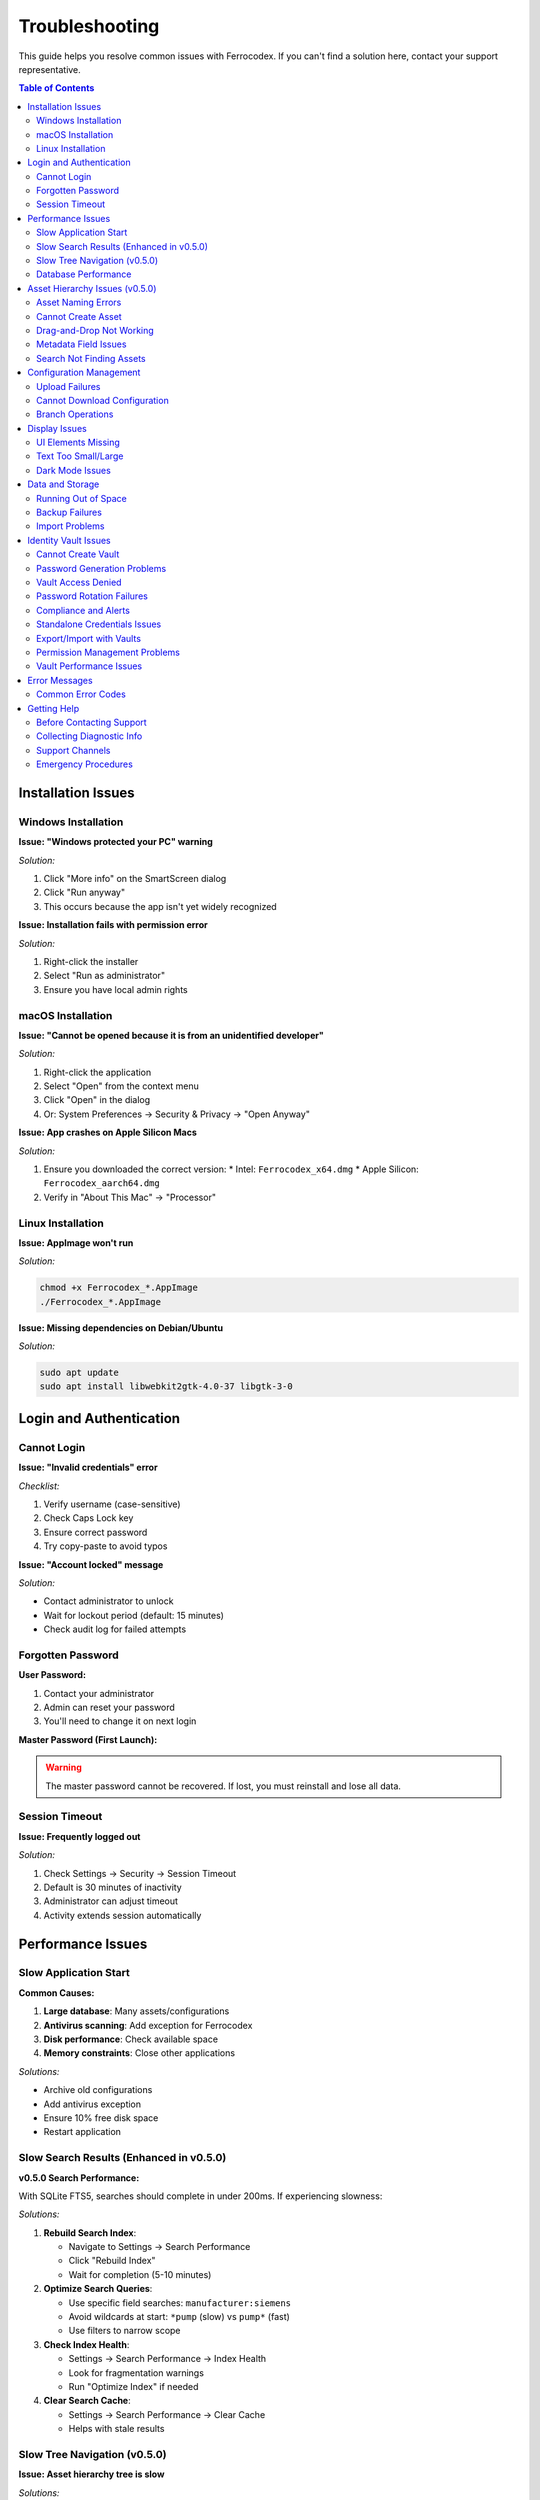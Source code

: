 Troubleshooting
===============

This guide helps you resolve common issues with Ferrocodex. If you can't find a solution here, contact your support representative.

.. contents:: Table of Contents
   :local:
   :depth: 2

Installation Issues
-------------------

Windows Installation
^^^^^^^^^^^^^^^^^^^^

**Issue: "Windows protected your PC" warning**

*Solution:*

1. Click "More info" on the SmartScreen dialog
2. Click "Run anyway"
3. This occurs because the app isn't yet widely recognized

**Issue: Installation fails with permission error**

*Solution:*

1. Right-click the installer
2. Select "Run as administrator"
3. Ensure you have local admin rights

macOS Installation
^^^^^^^^^^^^^^^^^^

**Issue: "Cannot be opened because it is from an unidentified developer"**

*Solution:*

1. Right-click the application
2. Select "Open" from the context menu
3. Click "Open" in the dialog
4. Or: System Preferences → Security & Privacy → "Open Anyway"

**Issue: App crashes on Apple Silicon Macs**

*Solution:*

1. Ensure you downloaded the correct version:
   * Intel: ``Ferrocodex_x64.dmg``
   * Apple Silicon: ``Ferrocodex_aarch64.dmg``
2. Verify in "About This Mac" → "Processor"

Linux Installation
^^^^^^^^^^^^^^^^^^

**Issue: AppImage won't run**

*Solution:*

.. code-block:: bash

   chmod +x Ferrocodex_*.AppImage
   ./Ferrocodex_*.AppImage

**Issue: Missing dependencies on Debian/Ubuntu**

*Solution:*

.. code-block:: bash

   sudo apt update
   sudo apt install libwebkit2gtk-4.0-37 libgtk-3-0

Login and Authentication
------------------------

Cannot Login
^^^^^^^^^^^^

**Issue: "Invalid credentials" error**

*Checklist:*

1. Verify username (case-sensitive)
2. Check Caps Lock key
3. Ensure correct password
4. Try copy-paste to avoid typos

**Issue: "Account locked" message**

*Solution:*

* Contact administrator to unlock
* Wait for lockout period (default: 15 minutes)
* Check audit log for failed attempts

Forgotten Password
^^^^^^^^^^^^^^^^^^

**User Password:**

1. Contact your administrator
2. Admin can reset your password
3. You'll need to change it on next login

**Master Password (First Launch):**

.. warning::
   The master password cannot be recovered. If lost, you must reinstall and lose all data.

Session Timeout
^^^^^^^^^^^^^^^

**Issue: Frequently logged out**

*Solution:*

1. Check Settings → Security → Session Timeout
2. Default is 30 minutes of inactivity
3. Administrator can adjust timeout
4. Activity extends session automatically

Performance Issues
------------------

Slow Application Start
^^^^^^^^^^^^^^^^^^^^^^

**Common Causes:**

1. **Large database**: Many assets/configurations
2. **Antivirus scanning**: Add exception for Ferrocodex
3. **Disk performance**: Check available space
4. **Memory constraints**: Close other applications

*Solutions:*

* Archive old configurations
* Add antivirus exception
* Ensure 10% free disk space
* Restart application

Slow Search Results (Enhanced in v0.5.0)
^^^^^^^^^^^^^^^^^^^^^^^^^^^^^^^^^^^^^^^^^

**v0.5.0 Search Performance:**

With SQLite FTS5, searches should complete in under 200ms. If experiencing slowness:

*Solutions:*

1. **Rebuild Search Index**:
   
   * Navigate to Settings → Search Performance
   * Click "Rebuild Index"
   * Wait for completion (5-10 minutes)

2. **Optimize Search Queries**:
   
   * Use specific field searches: ``manufacturer:siemens``
   * Avoid wildcards at start: ``*pump`` (slow) vs ``pump*`` (fast)
   * Use filters to narrow scope

3. **Check Index Health**:
   
   * Settings → Search Performance → Index Health
   * Look for fragmentation warnings
   * Run "Optimize Index" if needed

4. **Clear Search Cache**:
   
   * Settings → Search Performance → Clear Cache
   * Helps with stale results

Slow Tree Navigation (v0.5.0)
^^^^^^^^^^^^^^^^^^^^^^^^^^^^^^

**Issue: Asset hierarchy tree is slow**

*Solutions:*

1. **Collapse Unused Branches**: Reduce rendered nodes
2. **Use Search Instead**: Navigate directly to assets
3. **Archive Old Assets**: Move inactive assets to archive
4. **Check Asset Count**: Limit folders to < 500 items
4. Search within specific categories

Database Performance
^^^^^^^^^^^^^^^^^^^^

**Issue: Operations take long time**

*Solutions:*

1. Check database size in Settings
2. Export and archive old data
3. Compact database (Settings → Maintenance)
4. Ensure adequate disk space

Asset Hierarchy Issues (v0.5.0)
--------------------------------

Asset Naming Errors
^^^^^^^^^^^^^^^^^^^

**Issue: "Invalid asset name" error**

*v0.5.0 Requirements:*

Asset names must follow the pattern ``^[A-Z0-9][A-Z0-9_-]{2,49}$``

*Solutions:*

1. Use UPPERCASE letters only
2. Remove spaces (use hyphen or underscore)
3. Ensure 3-50 character length
4. Avoid reserved names (CON, PRN, AUX, etc.)

*Examples:*

* ❌ ``plc-west-01`` → ✅ ``PLC-WEST-01``
* ❌ ``PLC WEST 01`` → ✅ ``PLC-WEST-01``
* ❌ ``_sensor`` → ✅ ``SENSOR-01``

Cannot Create Asset
^^^^^^^^^^^^^^^^^^^

**Issue: "Asset creation failed"**

*Common Causes:*

1. **Duplicate Name**: Name already exists in same folder
2. **Invalid Parent**: Parent folder doesn't exist
3. **Permissions**: Insufficient rights
4. **Validation Error**: Metadata field validation failed

*Solutions:*

* Use unique name within folder
* Verify parent folder exists
* Check metadata field requirements
* Review validation error messages

Drag-and-Drop Not Working
^^^^^^^^^^^^^^^^^^^^^^^^^^

**Issue: Cannot drag assets in tree**

*Solutions:*

1. **Check Browser**: Use Chrome, Firefox, or Edge
2. **Permissions**: Verify edit rights on assets
3. **Target Folder**: Ensure target allows children
4. **Circular Reference**: Cannot move folder into itself

Metadata Field Issues
^^^^^^^^^^^^^^^^^^^^^

**Issue: "Invalid metadata value"**

*Solutions:*

1. Check field type requirements
2. Verify pattern matching (for text fields)
3. Ensure date format is correct
4. Check numeric ranges

**Issue: Cannot add custom fields**

*Solutions:*

1. Administrator privileges may be required
2. Check metadata schema restrictions
3. Verify field name uniqueness
4. Review JSON schema if applicable

Search Not Finding Assets
^^^^^^^^^^^^^^^^^^^^^^^^^^

**Issue: Search returns no results**

*v0.5.0 Search Tips:*

1. **Check Syntax**:
   
   * Simple: ``pump``
   * Field-specific: ``location:west``
   * Boolean: ``pump AND cooling``

2. **Rebuild Index** (Admin):
   
   * Settings → Search Performance
   * Click "Rebuild Index"

3. **Check Permissions**: 
   
   * Only assets you can access are searchable

4. **Clear Cache**:
   
   * Settings → Search Performance → Clear Cache

Configuration Management
------------------------

Upload Failures
^^^^^^^^^^^^^^^

**Issue: "Upload failed" error**

*Common Causes:*

1. **File too large**: Check size limits
2. **Invalid characters**: in filename (v0.5.0 stricter)
3. **Permissions**: Insufficient user rights
4. **Disk space**: Storage full

*Solutions:*

* Ensure filename follows security rules (v0.5.0)
* Remove special characters
* Check available disk space
* Verify user has Engineer/Admin role
* Try smaller file or compress

Cannot Download Configuration
^^^^^^^^^^^^^^^^^^^^^^^^^^^^^

**Issue: Download button not working**

*Checklist:*

1. Check browser download settings
2. Verify file still exists
3. Check user permissions
4. Try different browser

**Issue: Downloaded file is corrupted**

*Solutions:*

* Clear browser cache
* Try download again
* Check original upload integrity
* Verify from different user account

Branch Operations
^^^^^^^^^^^^^^^^^

**Issue: Cannot create branch**

*Requirements:*

* Must have configuration to branch from
* Engineer or Administrator role
* Unique branch name

**Issue: Merge conflicts**

*Best Practices:*

1. Document changes in branch
2. Communicate with team
3. Download both versions first
4. Manually resolve if needed

Display Issues
--------------

UI Elements Missing
^^^^^^^^^^^^^^^^^^^

**Common Fixes:**

1. Refresh page (F5)
2. Clear browser cache
3. Check zoom level (Ctrl/Cmd + 0)
4. Update graphics drivers
5. Try different display resolution

Text Too Small/Large
^^^^^^^^^^^^^^^^^^^^

**Adjustments:**

* Windows: Ctrl + Plus/Minus
* macOS: Cmd + Plus/Minus
* Settings → Display → Font Size

Dark Mode Issues
^^^^^^^^^^^^^^^^

**If UI elements are incorrect:**

1. Toggle theme off/on
2. Restart application
3. Check system theme settings
4. Report specific elements affected

Data and Storage
----------------

Running Out of Space
^^^^^^^^^^^^^^^^^^^^

**Check Storage:**

1. Settings → System → Storage Info
2. Shows database size
3. Configuration storage usage

**Free Up Space:**

1. Export old configurations
2. Delete from system
3. Archive audit logs
4. Compact database

Backup Failures
^^^^^^^^^^^^^^^

**Issue: Export fails**

*Solutions:*

1. Check destination has space
2. Verify write permissions
3. Try smaller export (date range)
4. Export without audit logs

Import Problems
^^^^^^^^^^^^^^^

**Issue: Import doesn't work**

*Requirements:*

* Valid Ferrocodex export file
* Matching version format
* Administrator privileges
* No corrupt ZIP file

Identity Vault Issues
---------------------

Cannot Create Vault
^^^^^^^^^^^^^^^^^^^

**Issue: "Create Vault" button disabled or missing**

*Solutions:*

1. Verify you have Engineer or Administrator role
2. Check if vault already exists for the asset
3. Ensure asset is saved before creating vault
4. Refresh the page and try again

**Issue: Vault creation fails with error**

*Common Causes:*

* Database space limitations
* Concurrent modification conflict
* Browser compatibility issues

*Solutions:*

1. Check available disk space
2. Close and reopen asset view
3. Try different browser
4. Contact administrator if persists

Password Generation Problems
^^^^^^^^^^^^^^^^^^^^^^^^^^^^

**Issue: Generate button not working**

*Solutions:*

1. Check browser JavaScript is enabled
2. Clear browser cache
3. Try manual password entry
4. Verify password policy settings

**Issue: Generated password rejected**

*Causes:*

* Password policy requirements changed
* Special characters not allowed
* Length requirements not met

*Solutions:*

1. Review password requirements
2. Adjust generation settings
3. Try shorter/longer password
4. Remove special characters if needed

Vault Access Denied
^^^^^^^^^^^^^^^^^^^

**Issue: "Access Denied" when opening vault**

*Solutions:*

1. Verify you have vault permissions:
   
   * Ask administrator for access
   * Check permission expiration
   * Review audit log for changes

2. If recently granted access:
   
   * Log out and back in
   * Clear browser cache
   * Wait 5 minutes for sync

**Issue: Cannot see vault contents**

*Requirements:*

* Read permission on specific vault
* Active user session
* Asset access rights

Password Rotation Failures
^^^^^^^^^^^^^^^^^^^^^^^^^^

**Issue: Rotation wizard won't complete**

*Common Problems:*

1. **Current password incorrect**:
   
   * Verify caps lock
   * Check password history
   * Try copy/paste

2. **New password invalid**:
   
   * Check complexity requirements
   * Avoid password reuse
   * Try generated password

3. **Network/timing issues**:
   
   * Check session hasn't expired
   * Retry the operation
   * Save work frequently

**Issue: Batch rotation stuck**

*Solutions:*

1. Cancel batch operation
2. Rotate passwords individually
3. Check for locked vaults
4. Review error messages

Compliance and Alerts
^^^^^^^^^^^^^^^^^^^^^

**Issue: Not receiving rotation reminders**

*Check:*

1. Notification settings enabled
2. Rotation schedule configured
3. Email address correct
4. Check spam folder

**Issue: Compliance dashboard empty**

*Solutions:*

1. Verify rotation schedules set
2. Check user has reporting access
3. Refresh dashboard data
4. Review date range filters

Standalone Credentials Issues
^^^^^^^^^^^^^^^^^^^^^^^^^^^^^

**Issue: Cannot create categories**

*Requirements:*

* Administrator or Engineer role
* Unique category name
* Valid parent category

*Solutions:*

1. Check role permissions
2. Use different category name
3. Create at root level first

**Issue: Search not finding credentials**

*Tips:*

1. Use partial search terms
2. Check category filters
3. Clear all filters and retry
4. Verify credential exists

Export/Import with Vaults
^^^^^^^^^^^^^^^^^^^^^^^^^

**Issue: Vault data not included in export**

*Checklist:*

1. "Include vault data" checked
2. Export permissions granted
3. Vaults contain data
4. No active vault locks

**Issue: Import fails with vault data**

*Common Causes:*

* Version incompatibility
* Corrupted export file
* Insufficient permissions
* Duplicate vault conflicts

*Solutions:*

1. Verify export file integrity
2. Check Ferrocodex versions match
3. Use Administrator account
4. Choose merge strategy

Permission Management Problems
^^^^^^^^^^^^^^^^^^^^^^^^^^^^^^

**Issue: Cannot grant vault permissions**

*Requirements:*

* Administrator role required
* Target user must exist
* Vault must be created

**Issue: Time-limited access not expiring**

*Solutions:*

1. Check system time/timezone
2. Review expiration settings
3. Manually revoke if needed
4. Check audit log

Vault Performance Issues
^^^^^^^^^^^^^^^^^^^^^^^^

**Issue: Vault operations slow**

*Optimizations:*

1. Limit vault size (< 100 entries)
2. Archive old passwords
3. Clear browser cache
4. Check database performance

**Issue: Search within vault slow**

*Tips:*

1. Use specific search terms
2. Search by label first
3. Use filters effectively
4. Paginate large results

Error Messages
--------------

Common Error Codes
^^^^^^^^^^^^^^^^^^

.. figure:: _static/images/error-dialog-example.png
   :alt: Example error dialog with error code
   :align: center
   :width: 500px

   *Example error dialog showing error code and message*

.. list-table::
   :header-rows: 1

   * - Error
     - Meaning
     - Solution
   * - ERR_AUTH_001
     - Authentication failed
     - Check credentials
   * - ERR_PERM_001
     - Insufficient permissions
     - Contact administrator
   * - ERR_FILE_001
     - File operation failed
     - Check disk space/permissions
   * - ERR_DB_001
     - Database error
     - Restart application
   * - ERR_SESS_001
     - Session expired
     - Login again
   * - ERR_VAULT_001
     - Vault access denied
     - Check vault permissions
   * - ERR_VAULT_002
     - Vault already exists
     - Use existing vault
   * - ERR_VAULT_003
     - Password policy violation
     - Meet complexity requirements
   * - ERR_VAULT_004
     - Rotation failed
     - Check current password
   * - ERR_VAULT_005
     - Export permission denied
     - Request export permission

Getting Help
------------

Before Contacting Support
^^^^^^^^^^^^^^^^^^^^^^^^^

1. **Document the issue:**
   
   * Exact error message
   * Steps to reproduce
   * Screenshot if possible
   * Time of occurrence

2. **Check basics:**
   
   * Application version
   * Operating system
   * Available disk space
   * User role/permissions

3. **Try standard fixes:**
   
   * Restart application
   * Reboot computer
   * Check for updates
   * Review this guide

Collecting Diagnostic Info
^^^^^^^^^^^^^^^^^^^^^^^^^^

**For support tickets:**

1. Go to Settings → About
2. Click "Copy System Info"
3. Include in support request
4. Attach relevant screenshots
5. Export recent audit logs

Support Channels
^^^^^^^^^^^^^^^^

During the alpha phase:

* Primary: Your designated support contact
* Include: System info, steps to reproduce
* Severity: Mark urgent issues appropriately
* Response: Check your agreed SLA

Emergency Procedures
^^^^^^^^^^^^^^^^^^^^

For critical issues:

1. **Document everything** immediately
2. **Stop using** affected features
3. **Contact support** urgently
4. **Prepare rollback** if needed
5. **Communicate** with team

Remember: Most issues have simple solutions. Work through this guide systematically before escalating.
